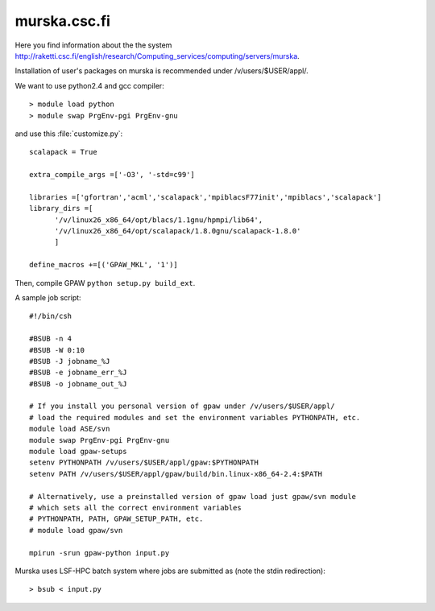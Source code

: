 .. _murska:

=============
murska.csc.fi
=============

Here you find information about the the system
`<http://raketti.csc.fi/english/research/Computing_services/computing/servers/murska>`_.

Installation of user's packages on murska is recommended under /v/users/$USER/appl/.

We want to use python2.4 and gcc compiler::

  > module load python
  > module swap PrgEnv-pgi PrgEnv-gnu

and use this :file:`customize.py`::

  scalapack = True

  extra_compile_args =['-O3', '-std=c99']

  libraries =['gfortran','acml','scalapack','mpiblacsF77init','mpiblacs','scalapack']
  library_dirs =[
        '/v/linux26_x86_64/opt/blacs/1.1gnu/hpmpi/lib64',
        '/v/linux26_x86_64/opt/scalapack/1.8.0gnu/scalapack-1.8.0'
        ]

  define_macros +=[('GPAW_MKL', '1')]

Then, compile GPAW ``python setup.py build_ext``.

A sample job script::

  #!/bin/csh

  #BSUB -n 4
  #BSUB -W 0:10
  #BSUB -J jobname_%J
  #BSUB -e jobname_err_%J
  #BSUB -o jobname_out_%J

  # If you install you personal version of gpaw under /v/users/$USER/appl/
  # load the required modules and set the environment variables PYTHONPATH, etc.
  module load ASE/svn
  module swap PrgEnv-pgi PrgEnv-gnu
  module load gpaw-setups
  setenv PYTHONPATH /v/users/$USER/appl/gpaw:$PYTHONPATH
  setenv PATH /v/users/$USER/appl/gpaw/build/bin.linux-x86_64-2.4:$PATH

  # Alternatively, use a preinstalled version of gpaw load just gpaw/svn module
  # which sets all the correct environment variables
  # PYTHONPATH, PATH, GPAW_SETUP_PATH, etc.
  # module load gpaw/svn

  mpirun -srun gpaw-python input.py

Murska uses LSF-HPC batch system where jobs are submitted as (note the
stdin redirection)::

  > bsub < input.py
